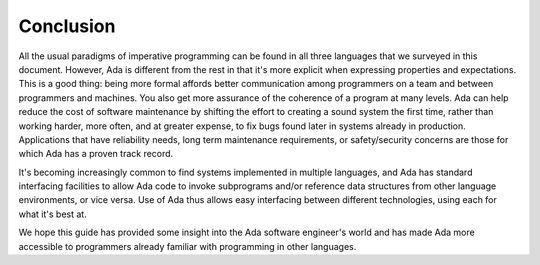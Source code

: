 Conclusion
-------------

All the usual paradigms of imperative programming can be found in all three languages that we surveyed in this document. However, Ada is different from the rest in that it's more explicit when expressing properties and expectations. This is a good thing: being more formal affords better communication among programmers on a team and between programmers and machines. You also get more assurance of the coherence of a program at many levels. Ada can help reduce the cost of software maintenance by shifting the effort to creating a sound system the first time, rather than working harder, more often, and at greater expense, to fix bugs found later in systems already in production. Applications that have reliability needs, long term maintenance requirements, or safety/security concerns are those for which Ada has a proven track record.

It's becoming increasingly common to find systems implemented in multiple languages, and Ada has standard interfacing facilities to allow Ada code to invoke subprograms and/or reference data structures from other language environments, or vice versa. Use of Ada thus allows easy interfacing between different technologies, using each for what it's best at.

We hope this guide has provided some insight into the Ada software engineer's world and has made Ada more accessible to programmers already familiar with programming in other languages. 